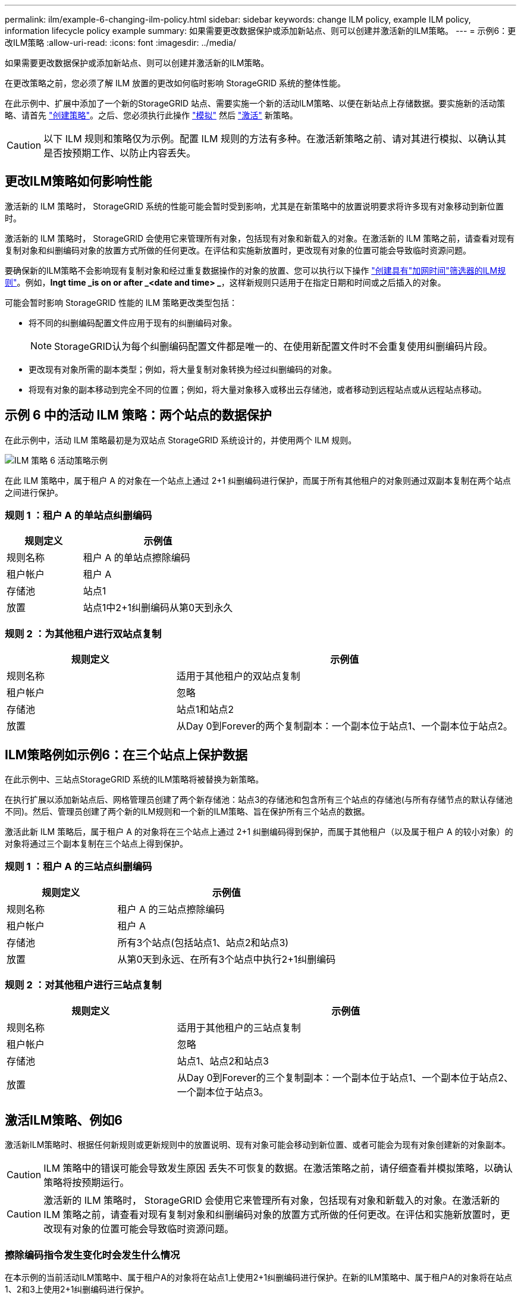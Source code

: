 ---
permalink: ilm/example-6-changing-ilm-policy.html 
sidebar: sidebar 
keywords: change ILM policy, example ILM policy, information lifecycle policy example 
summary: 如果需要更改数据保护或添加新站点、则可以创建并激活新的ILM策略。 
---
= 示例6：更改ILM策略
:allow-uri-read: 
:icons: font
:imagesdir: ../media/


[role="lead"]
如果需要更改数据保护或添加新站点、则可以创建并激活新的ILM策略。

在更改策略之前，您必须了解 ILM 放置的更改如何临时影响 StorageGRID 系统的整体性能。

在此示例中、扩展中添加了一个新的StorageGRID 站点、需要实施一个新的活动ILM策略、以便在新站点上存储数据。要实施新的活动策略、请首先 link:creating-ilm-policy.html["创建策略"]。之后、您必须执行此操作 link:../ilm/creating-ilm-policy.html#simulate-ilm-policy["模拟"] 然后 link:../ilm/creating-ilm-policy.html#activate-ilm-policy["激活"] 新策略。


CAUTION: 以下 ILM 规则和策略仅为示例。配置 ILM 规则的方法有多种。在激活新策略之前、请对其进行模拟、以确认其是否按预期工作、以防止内容丢失。



== 更改ILM策略如何影响性能

激活新的 ILM 策略时， StorageGRID 系统的性能可能会暂时受到影响，尤其是在新策略中的放置说明要求将许多现有对象移动到新位置时。

激活新的 ILM 策略时， StorageGRID 会使用它来管理所有对象，包括现有对象和新载入的对象。在激活新的 ILM 策略之前，请查看对现有复制对象和纠删编码对象的放置方式所做的任何更改。在评估和实施新放置时，更改现有对象的位置可能会导致临时资源问题。

要确保新的ILM策略不会影响现有复制对象和经过重复数据操作的对象的放置、您可以执行以下操作 link:create-ilm-rule-enter-details.html#use-advanced-filters-in-ilm-rules["创建具有"加网时间"筛选器的ILM规则"]。例如，*Ingt time _is on or after _<date and time> _*，这样新规则只适用于在指定日期和时间或之后插入的对象。

可能会暂时影响 StorageGRID 性能的 ILM 策略更改类型包括：

* 将不同的纠删编码配置文件应用于现有的纠删编码对象。
+

NOTE: StorageGRID认为每个纠删编码配置文件都是唯一的、在使用新配置文件时不会重复使用纠删编码片段。

* 更改现有对象所需的副本类型；例如，将大量复制对象转换为经过纠删编码的对象。
* 将现有对象的副本移动到完全不同的位置；例如，将大量对象移入或移出云存储池，或者移动到远程站点或从远程站点移动。




== 示例 6 中的活动 ILM 策略：两个站点的数据保护

在此示例中，活动 ILM 策略最初是为双站点 StorageGRID 系统设计的，并使用两个 ILM 规则。

image::../media/policy_6_active_policy.png[ILM 策略 6 活动策略示例]

在此 ILM 策略中，属于租户 A 的对象在一个站点上通过 2+1 纠删编码进行保护，而属于所有其他租户的对象则通过双副本复制在两个站点之间进行保护。



=== 规则 1 ：租户 A 的单站点纠删编码

[cols="1a,2a"]
|===
| 规则定义 | 示例值 


 a| 
规则名称
 a| 
租户 A 的单站点擦除编码



 a| 
租户帐户
 a| 
租户 A



 a| 
存储池
 a| 
站点1



 a| 
放置
 a| 
站点1中2+1纠删编码从第0天到永久

|===


=== 规则 2 ：为其他租户进行双站点复制

[cols="1a,2a"]
|===
| 规则定义 | 示例值 


 a| 
规则名称
 a| 
适用于其他租户的双站点复制



 a| 
租户帐户
 a| 
忽略



 a| 
存储池
 a| 
站点1和站点2



 a| 
放置
 a| 
从Day 0到Forever的两个复制副本：一个副本位于站点1、一个副本位于站点2。

|===


== ILM策略例如示例6：在三个站点上保护数据

在此示例中、三站点StorageGRID 系统的ILM策略将被替换为新策略。

在执行扩展以添加新站点后、网格管理员创建了两个新存储池：站点3的存储池和包含所有三个站点的存储池(与所有存储节点的默认存储池不同)。然后、管理员创建了两个新的ILM规则和一个新的ILM策略、旨在保护所有三个站点的数据。

激活此新 ILM 策略后，属于租户 A 的对象将在三个站点上通过 2+1 纠删编码得到保护，而属于其他租户（以及属于租户 A 的较小对象）的对象将通过三个副本复制在三个站点上得到保护。



=== 规则 1 ：租户 A 的三站点纠删编码

[cols="1a,2a"]
|===
| 规则定义 | 示例值 


 a| 
规则名称
 a| 
租户 A 的三站点擦除编码



 a| 
租户帐户
 a| 
租户 A



 a| 
存储池
 a| 
所有3个站点(包括站点1、站点2和站点3)



 a| 
放置
 a| 
从第0天到永远、在所有3个站点中执行2+1纠删编码

|===


=== 规则 2 ：对其他租户进行三站点复制

[cols="1a,2a"]
|===
| 规则定义 | 示例值 


 a| 
规则名称
 a| 
适用于其他租户的三站点复制



 a| 
租户帐户
 a| 
忽略



 a| 
存储池
 a| 
站点1、站点2和站点3



 a| 
放置
 a| 
从Day 0到Forever的三个复制副本：一个副本位于站点1、一个副本位于站点2、一个副本位于站点3。

|===


== 激活ILM策略、例如6

激活新ILM策略时、根据任何新规则或更新规则中的放置说明、现有对象可能会移动到新位置、或者可能会为现有对象创建新的对象副本。


CAUTION: ILM 策略中的错误可能会导致发生原因 丢失不可恢复的数据。在激活策略之前，请仔细查看并模拟策略，以确认策略将按预期运行。


CAUTION: 激活新的 ILM 策略时， StorageGRID 会使用它来管理所有对象，包括现有对象和新载入的对象。在激活新的 ILM 策略之前，请查看对现有复制对象和纠删编码对象的放置方式所做的任何更改。在评估和实施新放置时，更改现有对象的位置可能会导致临时资源问题。



=== 擦除编码指令发生变化时会发生什么情况

在本示例的当前活动ILM策略中、属于租户A的对象将在站点1上使用2+1纠删编码进行保护。在新的ILM策略中、属于租户A的对象将在站点1、2和3上使用2+1纠删编码进行保护。

激活新的 ILM 策略后，将执行以下 ILM 操作：

* 租户 A 输入的新对象将拆分为两个数据片段，并添加一个奇偶校验片段。然后、这三个片段中的每一个都存储在不同的站点上。
* 属于租户 A 的现有对象将在进行 ILM 扫描过程中重新评估。由于ILM放置指令使用新的纠删编码配置文件、因此会创建全新的纠删编码片段并将其分发到三个站点。
+

NOTE: 站点1上的现有2+1片段不会重复使用。StorageGRID认为每个纠删编码配置文件都是唯一的、在使用新配置文件时不会重复使用纠删编码片段。





=== 复制指令发生变化时会发生什么情况

在此示例中、在当前活动的ILM策略中、属于其他租户的对象将通过站点1和2的存储池中的两个复制副本受到保护。在新的ILM策略中、属于其他租户的对象将使用站点1、2和3的存储池中的三个复制副本进行保护。

激活新的 ILM 策略后，将执行以下 ILM 操作：

* 当租户A以外的任何租户都加入新对象时、StorageGRID 会创建三个副本、并在每个站点保存一个副本。
* 属于这些其他租户的现有对象将在进行中的 ILM 扫描过程中重新评估。由于站点1和站点2上的现有对象副本仍然满足新ILM规则的复制要求、因此StorageGRID 只需要为站点3创建一个新的对象副本。




=== 激活此策略对性能的影响

激活此示例中的ILM策略后、此StorageGRID系统的整体性能将暂时受到影响。要为租户A的现有对象创建新的已删除编码片段、并在站点3为其他租户的现有对象创建新的复制副本、需要使用高于正常级别的网格资源。

由于 ILM 策略发生更改，客户端读取和写入请求可能会暂时出现比正常延迟高的情况。在整个网格中完全实施放置说明后，延迟将恢复到正常水平。

为了避免激活新ILM策略时出现资源问题、您可以在任何可能更改大量现有对象位置的规则中使用"IngTime advanced"筛选器。将"Inged Time (启动时间)"设置为大于或等于新策略生效的大致时间、以确保现有对象不会发生不必要的移动。


NOTE: 如果在 ILM 策略更改后需要降低或提高对象的处理速度，请联系技术支持。
